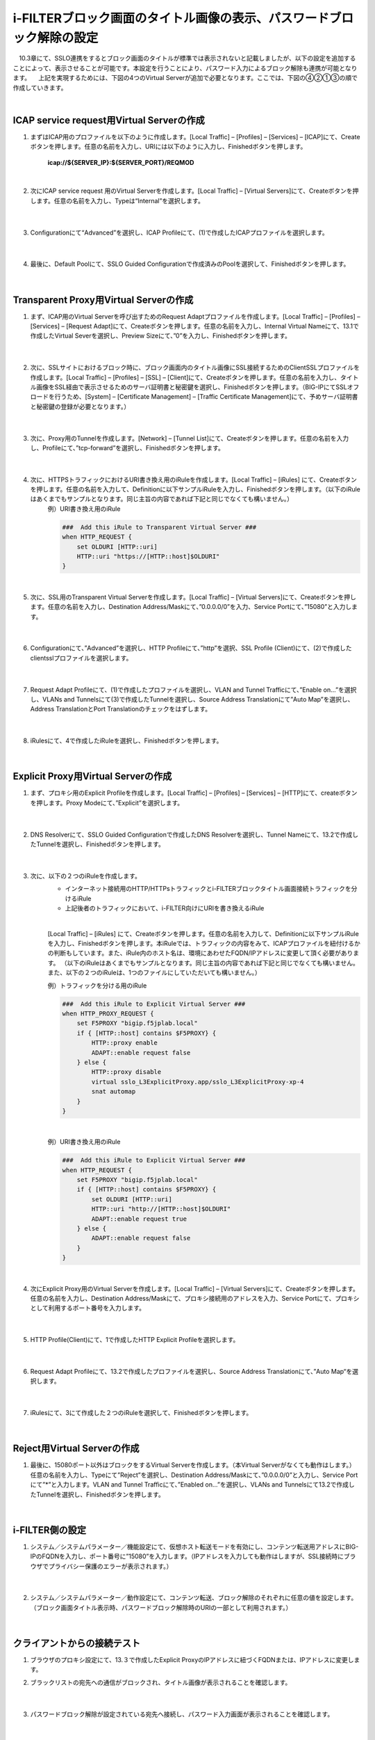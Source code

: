 i-FILTERブロック画面のタイトル画像の表示、パスワードブロック解除の設定
====================================================================

　10.3章にて、SSLO連携をするとブロック画面のタイトルが標準では表示されないと記載しましたが、以下の設定を追加することによって、表示させることが可能です。本設定を行うことにより、パスワード入力によるブロック解除も連携が可能となります。
　上記を実現するためには、下図の4つのVirtual Serverが追加で必要となります。ここでは、下図の④②①③の順で作成していきます。

.. image:: images/mod13-1.png
|  

ICAP service request用Virtual Serverの作成
--------------------------------------------

#. まずはICAP用のプロファイルを以下のように作成します。[Local Traffic] – [Profiles] – [Services] – [ICAP]にて、Createボタンを押します。任意の名前を入力し、URIには以下のように入力し、Finishedボタンを押します。
    
    **icap://${SERVER_IP}:${SERVER_PORT}/REQMOD**

    .. image:: images/mod13-2.png
    | 
#. 次にICAP service request 用のVirtual Serverを作成します。[Local Traffic] – [Virtual Servers]にて、Createボタンを押します。任意の名前を入力し、Typeは“Internal”を選択します。

    .. image:: images/mod13-3.png
    | 
#. Configurationにて“Advanced”を選択し、ICAP Profileにて、(1)で作成したICAPプロファイルを選択します。

    .. image:: images/mod13-4.png
    | 
#. 最後に、Default Poolにて、SSLO Guided Configurationで作成済みのPoolを選択して、Finishedボタンを押します。

    .. image:: images/mod13-5.png
    | 

Transparent Proxy用Virtual Serverの作成
--------------------------------------------

#. まず、ICAP用のVirtual Serverを呼び出すためのRequest Adaptプロファイルを作成します。[Local Traffic] – [Profiles] – [Services] – [Request Adapt]にて、Createボタンを押します。任意の名前を入力し、Internal Virtual Nameにて、13.1で作成したVirtual Severを選択し、Preview Sizeにて、”0”を入力し、Finishedボタンを押します。

    .. image:: images/mod13-6.png
    |
#. 次に、SSLサイトにおけるブロック時に、ブロック画面内のタイトル画像にSSL接続するためのClientSSLプロファイルを作成します。[Local Traffic] – [Profiles] – [SSL] – [Client]にて、Createボタンを押します。任意の名前を入力し、タイトル画像をSSL経由で表示させるためのサーバ証明書と秘密鍵を選択し、Finishedボタンを押します。（BIG-IPにてSSLオフロードを行うため、[System] – [Certificate Management] – [Traffic Certificate Management]にて、予めサーバ証明書と秘密鍵の登録が必要となります。）

    .. image:: images/mod13-7.png
    |  
#. 次に、Proxy用のTunnelを作成します。[Network] – [Tunnel List]にて、Createボタンを押します。任意の名前を入力し、Profileにて、”tcp-forward”を選択し、Finishedボタンを押します。

    .. image:: images/mod13-8.png
    |  
#. 次に、HTTPSトラフィックにおけるURI書き換え用のiRuleを作成します。[Local Traffic] – [iRules] にて、Createボタンを押します。任意の名前を入力して、Definitionに以下サンプルiRuleを入力し、Finishedボタンを押します。（以下のiRuleはあくまでもサンプルとなります。同じ主旨の内容であれば下記と同じでなくても構いません。）
    | 例）URI書き換え用のiRule

    .. code-block:: bash

            ###  Add this iRule to Transparent Virtual Server ###
            when HTTP_REQUEST {
                set OLDURI [HTTP::uri]
                HTTP::uri "https://[HTTP::host]$OLDURI"
            }
    |  
#. 次に、SSL用のTransparent Virtual Serverを作成します。[Local Traffic] – [Virtual Servers]にて、Createボタンを押します。任意の名前を入力し、Destination Address/Maskにて、”0.0.0.0/0”を入力、Service Portにて、”15080”と入力します。

    .. image:: images/mod13-9.png
    |  
#. Configurationにて、”Advanced”を選択し、HTTP Profileにて、”http”を選択、SSL Profile (Client)にて、(2)で作成したclientsslプロファイルを選択します。

    .. image:: images/mod13-10.png
    |  
#. Request Adapt Profileにて、(1)で作成したプロファイルを選択し、VLAN and Tunnel Trafficにて、”Enable on...”を選択し、VLANs and Tunnelsにて(3)で作成したTunnelを選択し、Source Address Translationにて”Auto Map”を選択し、Address TranslationとPort Translationのチェックをはずします。

    .. image:: images/mod13-11.png
    |  
#. iRulesにて、4で作成したiRuleを選択し、Finishedボタンを押します。

    .. image:: images/mod13-12.png
    |  

Explicit Proxy用Virtual Serverの作成
--------------------------------------------

#. まず、プロキシ用のExplicit Profileを作成します。[Local Traffic] – [Profiles] – [Services] – [HTTP]にて、createボタンを押します。Proxy Modeにて、”Explicit”を選択します。

    .. image:: images/mod13-13.png
    | 
#. DNS Resolverにて、SSLO Guided Configurationで作成したDNS Resolverを選択し、Tunnel Nameにて、13.2で作成したTunnelを選択し、Finishedボタンを押します。

    .. image:: images/mod13-14.png
    |  
#. 次に、以下の２つのiRuleを作成します。
    * インターネット接続用のHTTP/HTTPsトラフィックとi-FILTERブロックタイトル画面接続トラフィックを分けるiRule
    * 上記後者のトラフィックにおいて、i-FILTER向けにURIを書き換えるiRule
    |  
    [Local Traffic] – [iRules] にて、Createボタンを押します。任意の名前を入力して、Definitionに以下サンプルiRuleを入力し、Finishedボタンを押します。本iRuleでは、トラフィックの内容をみて、ICAPプロファイルを紐付けるかの判断もしています。また、iRule内のホスト名は、環境にあわせたFQDN/IPアドレスに変更して頂く必要があります。
    （以下のiRuleはあくまでもサンプルとなります。同じ主旨の内容であれば下記と同じでなくても構いません。また、以下の２つのiRuleは、1つのファイルにしていただいても構いません。）
      
    例）トラフィックを分ける用のiRule

    .. code-block:: bash

            ###  Add this iRule to Explicit Virtual Server ###
            when HTTP_PROXY_REQUEST {
                set F5PROXY "bigip.f5jplab.local"
                if { [HTTP::host] contains $F5PROXY} {
                    HTTP::proxy enable
                    ADAPT::enable request false
                } else {
                    HTTP::proxy disable
                    virtual sslo_L3ExplicitProxy.app/sslo_L3ExplicitProxy-xp-4
                    snat automap
                }        
            }
    |  
    例）URI書き換え用のiRule

    .. code-block:: bash

        ###  Add this iRule to Explicit Virtual Server ###
        when HTTP_REQUEST {
            set F5PROXY "bigip.f5jplab.local"
            if { [HTTP::host] contains $F5PROXY} {
                set OLDURI [HTTP::uri]
                HTTP::uri "http://[HTTP::host]$OLDURI" 
                ADAPT::enable request true
            } else {
                ADAPT::enable request false
            }
        }
    |  
#. 次にExplicit Proxy用のVirtual Serverを作成します。[Local Traffic] – [Virtual Servers]にて、Createボタンを押します。任意の名前を入力し、Destination Address/Maskにて、プロキシ接続用のアドレスを入力、Service Portにて、プロキシとして利用するポート番号を入力します。

    .. image:: images/mod13-15.png
    |  
#. HTTP Profile(Client)にて、1で作成したHTTP Explicit Profileを選択します。

    .. image:: images/mod13-16.png
    |  
#. Request Adapt Profileにて、13.2で作成したプロファイルを選択し、Source Address Translationにて、”Auto Map“を選択します。

    .. image:: images/mod13-17.png
    |  
#. iRulesにて、3にて作成した２つのiRuleを選択して、Finishedボタンを押します。

    .. image:: images/mod13-18.png
    |  
  
Reject用Virtual Serverの作成
-----------------------------------

#. 最後に、15080ポート以外はブロックをするVirtual Serverを作成します。（本Virtual Serverがなくても動作はします。）任意の名前を入力し、Typeにて”Reject”を選択し、Destination Address/Maskにて、”0.0.0.0/0”と入力し、Service Portにて”*”と入力します。VLAN and Tunnel Trafficにて、”Enabled on...”を選択し、VLANs and Tunnelsにて13.2で作成したTunnelを選択し、Finishedボタンを押します。

    .. image:: images/mod13-19.png
    |  

i-FILTER側の設定
-----------------------------------

#. システム／システムパラメーター／機能設定にて、仮想ホスト転送モードを有効にし、コンテンツ転送用アドレスにBIG-IPのFQDNを入力し、ポート番号に”15080”を入力します。（IPアドレスを入力しても動作はしますが、SSL接続時にブラウザでプライバシー保護のエラーが表示されます。）

    .. image:: images/mod13-20.png
    |  
#. システム／システムパラメーター／動作設定にて、コンテンツ転送、ブロック解除のそれぞれに任意の値を設定します。（ブロック画面タイトル表示時、パスワードブロック解除時のURIの一部として利用されます。）

    .. image:: images/mod13-21.png
    |  

クライアントからの接続テスト
-----------------------------------

#. ブラウザのプロキシ設定にて、13.３で作成したExplicit ProxyのIPアドレスに紐づくFQDNまたは、IPアドレスに変更します。
     
#. ブラックリストの宛先への通信がブロックされ、タイトル画像が表示されることを確認します。

    .. image:: images/mod13-22.png
    |  
#. パスワードブロック解除が設定されている宛先へ接続し、パスワード入力画面が表示されることを確認します。

    .. image:: images/mod13-23.png
    |  
#. 解除パスワード入力後、無事WEB接続ができる事を確認します。

    .. image:: images/mod13-24.png
    |  

